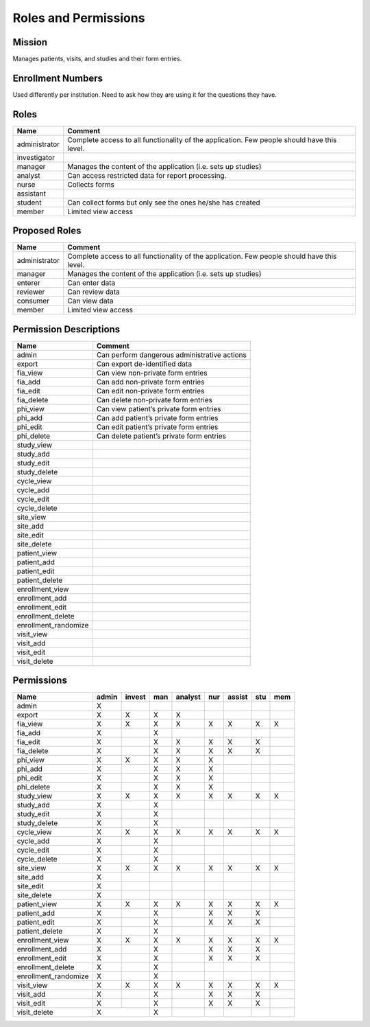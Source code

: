 ***********************
Roles and Permissions
***********************

Mission
#######
Manages patients, visits, and studies and their form entries.

Enrollment Numbers
###################
Used differently per institution. Need to ask how they are using it for the questions they have.


Roles
######

================  ================================================================================================
Name              Comment
================  ================================================================================================
administrator     Complete access to all functionality of the application. Few people should have this level.
investigator
manager           Manages the content of the application (i.e. sets up studies)
analyst           Can access restricted data for report processing.
nurse             Collects forms
assistant
student           Can collect forms but only see the ones he/she has created
member            Limited view access
================  ================================================================================================

Proposed Roles
################

==============   =================================================================================================
Name             Comment
==============   =================================================================================================
administrator    Complete access to all functionality of the application. Few people should have this level.
manager          Manages the content of the application (i.e. sets up studies)
enterer          Can enter data
reviewer         Can review data
consumer         Can view data
member           Limited view access
==============   =================================================================================================

Permission Descriptions
#######################

====================  =======================================================
Name                  Comment
====================  =======================================================
admin                 Can perform dangerous administrative actions
export                Can export de-identified data
fia_view              Can view non-private form entries
fia_add               Can add non-private form entries
fia_edit              Can edit non-private form entries
fia_delete            Can delete non-private form entries
phi_view              Can view patient’s private form entries
phi_add               Can add patient’s private form entries
phi_edit              Can edit patient’s private form entries
phi_delete            Can delete patient’s private form entries
study_view
study_add
study_edit
study_delete
cycle_view
cycle_add
cycle_edit
cycle_delete
site_view
site_add
site_edit
site_delete
patient_view
patient_add
patient_edit
patient_delete
enrollment_view
enrollment_add
enrollment_edit
enrollment_delete
enrollment_randomize
visit_view
visit_add
visit_edit
visit_delete
====================  =======================================================

Permissions
############
====================  =====  ======  ===  =======  ===  ======  ===  ===
Name                  admin  invest  man  analyst  nur  assist  stu  mem
====================  =====  ======  ===  =======  ===  ======  ===  ===
admin                 X
export                X      X       X    X
fia_view              X      X       X    X        X    X       X    X
fia_add               X              X
fia_edit              X              X    X        X    X       X
fia_delete            X              X    X        X    X       X
phi_view              X      X       X    X        X
phi_add               X              X    X        X
phi_edit              X              X    X        X
phi_delete            X              X    X        X
study_view            X      X       X    X        X    X       X    X
study_add             X              X
study_edit            X              X
study_delete          X              X
cycle_view            X      X       X    X        X    X       X    X
cycle_add             X              X
cycle_edit            X              X
cycle_delete          X              X
site_view             X      X       X    X        X    X       X    X
site_add              X
site_edit             X
site_delete           X
patient_view          X      X       X    X        X    X       X    X
patient_add           X              X             X    X       X
patient_edit          X              X             X    X       X
patient_delete        X              X
enrollment_view       X      X       X    X        X    X       X    X
enrollment_add        X              X             X    X       X
enrollment_edit       X              X             X    X       X
enrollment_delete     X              X
enrollment_randomize  X              X
visit_view            X      X       X    X        X    X       X    X
visit_add             X              X             X    X       X
visit_edit            X              X             X    X       X
visit_delete          X              X
====================  =============  ===  =======  ===  ======  ===  ===